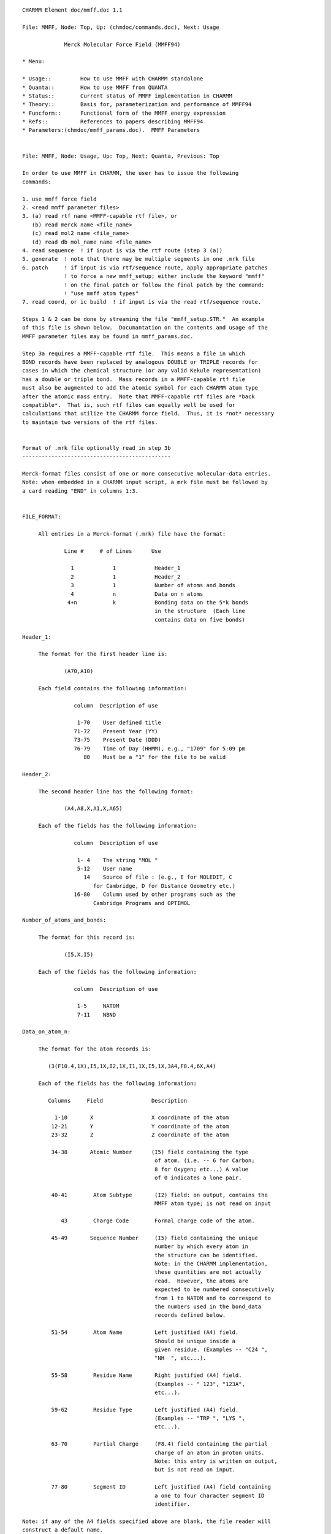 ::

   CHARMM Element doc/mmff.doc 1.1
   
   File: MMFF, Node: Top, Up: (chmdoc/commands.doc), Next: Usage

                Merck Molecular Force Field (MMFF94)

   * Menu:

   * Usage::         How to use MMFF with CHARMM standalone
   * Quanta::        How to use MMFF from QUANTA
   * Status::        Current status of MMFF implementation in CHARMM
   * Theory::        Basis for, parameterization and performance of MMFF94
   * Funcform::      Functional form of the MMFF energy expression
   * Refs::          References to papers describing MMFF94
   * Parameters:(chmdoc/mmff_params.doc).  MMFF Parameters

   
   File: MMFF, Node: Usage, Up: Top, Next: Quanta, Previous: Top

   In order to use MMFF in CHARMM, the user has to issue the following
   commands:

   1. use mmff force field
   2. <read mmff parameter files>
   3. (a) read rtf name <MMFF-capable rtf file>, or
      (b) read merck name <file_name>
      (c) read mol2 name <file_name>
      (d) read db mol_name name <file_name>
   4. read sequence  ! if input is via the rtf route (step 3 (a))
   5. generate  ! note that there may be multiple segments in one .mrk file
   6. patch     ! if input is via rtf/sequence route, apply appropriate patches
                ! to force a new mmff_setup; either include the keyword "mmff" 
                ! on the final patch or follow the final patch by the command:
                ! "use mmff atom types"
   7. read coord, or ic build  ! if input is via the read rtf/sequence route.  

   Steps 1 & 2 can be done by streaming the file "mmff_setup.STR."  An example
   of this file is shown below.  Documantation on the contents and usage of the
   MMFF parameter files may be found in mmff_params.doc.

   Step 3a requires a MMFF-capable rtf file.  This means a file in which 
   BOND records have been replaced by analogous DOUBLE or TRIPLE records for
   cases in which the chemical structure (or any valid Kekule representation)
   has a double or triple bond.  Mass records in a MMFF-capable rtf file 
   must also be augmented to add the atomic symbol for each CHARMM atom type
   after the atomic mass entry.  Note that MMFF-capable rtf files are *back 
   compatible*.  That is, such rtf files can equally well be used for 
   calculations that utilize the CHARMM force field.  Thus, it is *not* necessary 
   to maintain two versions of the rtf files.


   Format of .mrk file optionally read in step 3b
   ----------------------------------------------

   Merck-format files consist of one or more consecutive molecular-data entries.
   Note: when embedded in a CHARMM input script, a mrk file must be followed by
   a card reading "END" in columns 1:3.


   FILE_FORMAT:

   	All entries in a Merck-format (.mrk) file have the format:
 
                Line #     # of Lines      Use
 
                  1            1            Header_1
                  2            1            Header_2
                  3            1            Number of atoms and bonds
                  4            n            Data on n atoms
                 4+n           k            Bonding data on the 5*k bonds 
                                            in the structure  (Each line 
                                            contains data on five bonds)
 
   Header_1:

   	The format for the first header line is:

   		(A70,A10)

   	Each field contains the following information:

                   column  Description of use
 
                    1-70    User defined title
                   71-72    Present Year (YY)
                   73-75    Present Date (DDD)
                   76-79    Time of Day (HHMM), e.g., "1709" for 5:09 pm
                      80    Must be a "1" for the file to be valid
 
   Header_2:

   	The second header line has the following format:

   		(A4,A8,X,A1,X,A65)
	
   	Each of the fields has the following information:

                   column  Description of use
 
                    1- 4    The string "MOL "
                    5-12    User name
                      14    Source of file : (e.g., E for MOLEDIT, C 
   			 for Cambridge, D for Distance Geometry etc.)
                   16-80    Column used by other programs such as the 
   			 Cambridge Programs and OPTIMOL
 
   Number_of_atoms_and_bonds:

   	The format for this record is:

   		(I5,X,I5)

   	Each of the fields has the following information:

                   column  Description of use
 
                    1-5     NATOM
                    7-11    NBND
 
   Data_on_atom_n:

   	The format for the atom records is:

           (3(F10.4,1X),I5,1X,I2,1X,I1,1X,I5,1X,3A4,F8.4,6X,A4)

   	Each of the fields has the following information:
 
           Columns     Field               Description
 
             1-10       X                  X coordinate of the atom
            12-21       Y                  Y coordinate of the atom
            23-32       Z                  Z coordinate of the atom
 
            34-38       Atomic Number      (I5) field containing the type
                                            of atom. (i.e. -- 6 for Carbon;
                                            8 for Oxygen; etc...) A value 
                                            of 0 indicates a lone pair.
 
            40-41        Atom Subtype       (I2) field: on output, contains the
                                            MMFF atom type; is not read on input
 
               43        Charge Code        Formal charge code of the atom.
 
            45-49       Sequence Number     (I5) field containing the unique
                                            number by which every atom in 
                                            the structure can be identified.
                                            Note: in the CHARMM implementation,
                                            these quantities are not actually 
                                            read.  However, the atoms are
                                            expected to be numbered consecutively
                                            from 1 to NATOM and to correspond to 
                                            the numbers used in the bond_data 
                                            records defined below.
 
            51-54        Atom Name          Left justified (A4) field. 
                                            Should be unique inside a
                                            given residue. (Examples -- "C24 ",
                                            "NH  ", etc...).
 
            55-58        Residue Name       Right justified (A4) field.
                                            (Examples -- " 123", "123A",
                                            etc...).
 
            59-62        Residue Type       Left justified (A4) field.
                                            (Examples -- "TRP ", "LYS ",
                                            etc...). 
 
            63-70        Partial Charge     (F8.4) field containing the partial
                                            charge of an atom in proton units.
                                            Note: this entry is written on output,
                                            but is not read on input.

            77-80        Segment ID         Left justified (A4) field containing 
                                            a one to four character segment ID
                                            identifier.
 
   Note: if any of the A4 fields specified above are blank, the file reader will
   construct a default name.
 
   Charge_code:
 
           The valid charge codes are:
 
                   Code            Charge Code
 
                     0              Neutral
                     1               +1
                     2               -1
                     3              Radical
                     4               +2
                     5               -2
                     6               +3
                     7               -3
                     8               +4
                     9               -4

   Bond_data:

   	The block of data at the end of the .mrk file contains the bonding 
   	information.  Each line of bond data can contain a maximum of five 
   	bond definitions.  The format for the bond data is:
		
   		5(I5,X,I5,X,I2,2X)
		
           For each bond definition,
 
   		Field       Description
 
                   IFROM       (I5) Sequence number of the starting 
                               atom of the bond 
 
   		ITO	    (I5) Sequence number of the terminating
                               atom of the bond 
 
   		ITYPE       (I2) Order of the bond. (i.e. 1 for a single 
   			    bond, 2 for a double bond, etc.)
                               Bond orders are always integral
   -------------------------------
   end of mrk format specification
   -------------------------------

   As noted, the .mrk file reader in CHARMM can read concatenated .mrk files. 
   It should also be possible to 'read merck ... append'.
   These two input routes should be equivalent as far as final the data 
   structure is concerned.

   NOTE: 1. no binary parameter files are supported for MMFF.
         2. MMFF is an all hydrogen force field -- i.e., extended atoms
            are not supported

   Format of .mol2 file optionally read in step 3c
   -----------------------------------------------

   SYBYL MOL2-format files provides a complete representation of a molecule for
   use with software from Tripos Inc. (including SYBYL). Details of the format
   can be found in documentation from Tripos Inc.
   Note: when embedded in a CHARMM input script, a mol2 file must be followed by
   a card reading "END" in columns 1:3.


   FILE_FORMAT:

   The exact content of MOL2 files generated by SYBYL may vary based on
   different processing of the molecules. However, it should at least contain
   the following records:

      @<TRIPOS>MOLECULE
      @<TRIPOS>ATOM
      @<TRIPOS>BOND
      @<TRIPOS>SUBSTRUCTURE

   These four sections provide different information about the molecule
   and are necessary to reconstruct the molecule.

   @<TRIPOS>MOLECULE section

   Format:

       mol_name
       num_atoms num_bonds num_subst num_feat num_sets
       mol_type
       charge_type

       mol_name:
       This entry indicates the name of the molecule and has a string format.

       num_atoms:
       This indicates the number of atoms in the molecule. Integer format.

       num_bonds:
       This indicates the number of bonds in the molecule. Integer format.

       num_subst:
       This indicates the number of substructures in the molecule. Integer format.

       num_feat:
       This indicates the number of features in the molecule. Integer format.

       num_sets:
       This indicates the number of sets in the molecule. Integer format.

       mol_type:
       This indicates the molecule type.

       charge_type:
       This indicates the type of charges associated with the molecule.

   @<TRIPOS>ATOM section

       The format of this section contains the following information

       (atom_id atom_name x y z atom_type subst_id subst_name charge)

       and has the following format:

       (I8,A4,4X,3(F10.4),1X,A4,3X,I4,1X,A4,6X,F8.4)

       Each of the fields has the following information:

            column  Field       Description of use

             1- 8   atom_id     the ID number of the atom at the time the mol2
                                file was created
             9-12   atom_name   the name of the atom
            17-26   x           the x coordinate of the atom
            27-36   y           the y coordinate of the atom
            37-46   z           the z coordinate of the atom
            48-51   atom_type   the SYBYL atom type for the atom
            55-58   subst_id    the ID number of the substructure containing
                                the atom
            60-63   subst_name  the name of the substructure containing the atom
            70-77   charge      the charge associated with the atom

   @<TRIPOS>BOND section

       The format of this section contains the following information

       (bond_id origin_atom_id target_atom_id bond_type)

       and has the following format:

       (1X,3I5,1X,2A)

       Each of the fields has the following information:

            column  Field         Description of use

             2- 6  bond_id        the ID number of the bond at the time the mol2
                                  file was created
             7-11  origin_atom_id the ID number of the atom at one end of the bond
            12-16  target_atom_id the ID number of the atom at the other end
                                  of the bond
            18-19  bond_type      the SYBYL bond type

   @<TRIPOS>SUBSTRUCTURE section

       The data line contains the substructure ID, name, root atom of the
       substructure, substructure type, dictionary type, chain type, subtype,
       number of inter substructure bonds, SYBYL status bits, and user defined
       comment. Information contained in this section is not read nor used by
       the MMFF module. The format is open for this section.


   Format of .mol2 file optionally read in step 3d
   -----------------------------------------------

   SYBYL MOL2 database files have a format identical to that described in
   step 3c. If the database is read in as an external file, there is no need
   to put "END" at the end of every mol2 molecule.

   -------------------------------
   end of mol2 format specification
   -------------------------------

   NOTE: (1) Each atom in the MOL2 file should have a unique atom name in order
             for the MMFF bond types to be assigned properly.
         (2) For external database reading capability, the maximum length of
             a molecule name in the MOL2 database file is currently set to be
             a string of 20 UPPERCASE characters. A molecule name is read in
             the line of mol_name in @<TRIPOS>MOLECULE section.
         (3) Due to the fact that bonds are not explicitly typed in the MOL2
             format, a conversion of MOL2 non-integer bond type (e.g. ar and am)
             into MMFF recognizable type was made.  The type of an amide bond
             is always set to be 2. For aromatic bonds within an aromatic ring,
             they are assigned to be alternating single and double bonds.
             The algorithm first separates aromatic bonds (and the associated
             atoms) from any integer-type bond. It arbitrarily sets the first
             aromatic bond to be a single bond and then starts a loop of
             aromatic bond assignment. During the course of assignment,
             the surrounding connectivity information of an atom with aromatic
             bond type is taken into account.  However, problems may still occur
             during this step. The authors welcome reports of any problematic
             molecules.

   Examples of MMFF usage in CHARMM are given in mmff*.inp files in the test 
   directory.

   
   File: MMFF, Node: Quanta, Up: Top, Next: Status, Previous: Usage

   Here is the current "prescription" for to use MMFF in CHARMm from
   QUANTA.

   (1) In the CHARMm menu, select "MMFF" within the "CHARMm MODE" menu item.

   (2) Proceed as you normally would; until an alternative MODE is selected,  
       all requests for CHARMm energy services will use the MMFF force field.

   Note: QUANTA communicates with CHARMm by writing a .mrk (Merck-format) file
   named .charmm_mmff.  Because MMFF does not recognize special "aromatic" or
   "resonant" bond orders (e.g., 7), a translation to a 'Kekule' structure is
   made as the .mrk file is being written.  On some ocassions, the routines in
   QUANTA that make this translation (as of February 1996) do so incorrectly.  
   It is therefore safest - and sometimes *necessary* - for the QUANTA user to
   first employ the Molecular Editor to change the structure to Kekule format,
   to examine it visually, and to repair incorrect bonding if needed.

   Quanta also sends the requisite "stream mmff_setup.STR" and "read Merck"
   commands to CHARMm.  A typical mmff_setup.STR file is shown below:

   mmff_setup.STR
   --------------
   * setup of MMFF in CHARMM
   *
   use mmff force field

   open read form unit 1 name "$CHM_DATA/MMFFSUP.PAR"
   read parameter card mmff SUPP unit 1
   read parameter card mmff PROP name "$CHM_DATA/MMFFPROP.PAR"
   read parameter card mmff SYMB name "$CHM_DATA/MMFFSYMB.PAR"
   read parameter card mmff DEFI name "$CHM_DATA/MMFFDEF.PAR"
   read parameter card mmff BNDK name "$CHM_DATA/MMFFBNDK.PAR"
   read parameter card mmff HDEF name "$CHM_DATA/MMFFHDEF.PAR"
   read parameter card mmff AROM name "$CHM_DATA/MMFFAROM.PAR"
   read parameter card mmff VDW  name "$CHM_DATA/MMFFVDW.PAR"
   read parameter card mmff BOND name "$CHM_DATA/MMFFBOND.PAR"
   read parameter card mmff CHRG name "$CHM_DATA/MMFFCHG.PAR"
   read parameter card mmff PBCI name "$CHM_DATA/MMFFPBCI.PAR"
   read parameter card mmff ANGL name "$CHM_DATA/MMFFANG.PAR"
   read parameter card mmff STBN name "$CHM_DATA/MMFFSTBN.PAR"
   read parameter card mmff DFSB name "$CHM_DATA/MMFFDFSB.PAR"
   read parameter card mmff OOPL name "$CHM_DATA/MMFFOOP.PAR"
   read parameter card mmff TORS name "$CHM_DATA/MMFFTOR.PAR"
   close unit 1

   return

   
   File: MMFF, Node: Status, Up: Top, Next: Theory, Previous: Quanta

   Status of MMFF implementation into CHARMM (February 1996)
   =============================================================

   This implementation of MMFF in CHARMM is principally due to Ryszard
   Czerminski (MSI) and Jay Banks (first of MSI, later a consultant
   to Merck and to NIH), working in conjunction with Tom Halgren (Merck).

   Features currently supported in CHARMM/MMFF

     (1) energy, first & second derivatives
     (2) minimization
     (3) dynamics
     (4) most ATOM based cutoff options (force switch is not implemented for
         vdW interactions; for vdW force shift, a generalized version is used 
         with beta=4 -- see Steinbach and Brooks, J. Comput. Chem., 15, 667-683 
         (1994)). 
     (5) fast routines, implelented using the "PARVEC" paradigm
     (6) the multiple time step algorithm (should work, if it does not use custom 
         calls for energy services)
     (7) PERT, BLOCK, and TSM free energy methods, but only for a limited range 
         of problems.  The current MMFF setup code requires that the input 
         structure be a valid chemical species (e.g., no more than four bonds 
         to carbon), and therefore does not allow for dummy atoms.  However, 
         it should be possible to use TSM for internal-coordinate perturbations 
         and BLOCK for perturbations in which the blocks are not interbonded 
         (examples are given in the mmff*pert*.inp scripts that may be found in 
         the test directory).  For PERT, it is also possible to use rtf/sequence 
         input and to add dummy atom(s) after the "generate" command has done a 
         MMFF  setup on the original data structure.  This would be accomplished 
         by applying one or more patches and then, without repeating the MMFF 
         setup (e.g., without again giving the generate command), using scalar 
         commands to set the MMFF atom types and partial charges.  See the 
         mmff_pert.inp script that may be found in the test directory (if it is 
         up to date). In this case, parameters for the dummy atom(s) are read 
         from the MMFFSUP.PAR supplementary-parameters file. An example of such 
         a file is shown below:

      -------------------------- MMFFSUP.PAR ------------------------------------
          1    1    0    0    1    0    0    2
      !  NV,  NS, MUA,  NQ,  NB,  NO, NSB,  NT
      !
      ! NV    - supplementary VDW parameters
      ! NS    - supplementary BOND strech parameters
      ! MUA   - not used
      ! NQ    - supplementary CHARge parameters
      ! NB    - supplementary ANGL bending parameters
      ! NO    - supplementary OOPL parameters
      ! NSB   - not used
      ! NT    - supplementary TORSional parameters
      !
      VDW
         0.25      0.2       12.       0.8        0.5
         99     0.100     0.100     0.100     0.000 - DUMMY
      BOND
      0   5   99     1.000     0.500   parameters for dummy atoms
      ANGLE
      0   1    5   99     0.100   120.000   parameters for dummy atoms
      TORSION
      0  99    5    1    5   0.000   0.000   0.100   parameters for dummy atoms
      0  99    5    1    6   0.000   0.000   0.100   parameters for dummy atoms
      ----------------------------------------------------------------------------


   Major features NOT currently implemented in CHARMM/MMFF:

     (1) bonds between primary atoms and image atoms.
     (2) Some cutoff options.  In particular,
           group-based cutoffs are not supported.
     (3) Fast multipoles.


   Other known limitations:

     (1) correlation analysis tools have not been implemented for MMFF specific 
         energy terms -- e.g. it is not possible to calculate the correlation
         function for an out-of-plane bending angle, etc ...     
     (2) .mrk files do not have group information -- i.e. residues = groups
     (3) only all-atom models (no extended atoms)

   There are probably other problems/limitations/bugs. Your comments about 
   limitations of the current MMFF implementation in CHARMM (and bugs) will be 
   very valuable.

   Similarly, comments about deficiencies (as well as of particular strengths!) 
   of the current MMFF parametrization would be very valuable for Tom Halgren, 
   the author of MMFF.

   Please direct comments to:

   Ryszard Czerminski, MSI
   e-mail: ryszard@msi.com
   phone:  (617)229-8875 x 217

   Tom Halgren, Merck Research Laboratories.
   e-mail: halgren@merck.com
   phone: (908) 594-7735

   KNOWN BUGS:

   
   File: MMFF, Node: Theory, Up: Top, Next: Refs, Previous: Status
                      The Merck Molecular Force Field (MMFF94)

          A Broadly Parameterized, Computationally Derived Force Field 
                     for Organic and Bio-organic Systems 

                              Thomas A. Halgren
 
                 Merck Research Laboratories, Rahway, New Jersey 07065

                                February, 1996


   1. Introducing The Merck Molecular Force Field.

   The Merck Molecular Force Field (MMFF) represents a systematic attempt
   to combine the best features of such well-regarded force fields as MM3,
   OPLS, AMBER, and CHARMM into a *single* force field that is equally
   adept in small-molecule and macromolecular applications.  In particular,
   MMFF strives for MM3-like accuracy for small molecules in a force field
   that can be used with confidence in condensed-phase simulations.  

   References to five papers introducing MMFF94 are given elsewhere within
   this documentation.


   2. The Basis and Motivation for the Formulation of MMFF.

   Ideally, a single molecular mechanics/dynamics force field would reproduce 
   all of the following, and other, molecular properties accurately both in 
   gas-phase and in condensed-phase simulations: 

   	* molecular geometries
   	* conformational and stereoisomeric energies
   	* torsional barriers and torsion-profile energies
   	* intermolecular-interaction energies
   	* intermolecular-interaction geometries
   	* vibrational frequencies
   	* heats of formation

   Because of their relatively simple construction, however, current force 
   fields necessarily make a variety of compromises.  MMFF94 focusses on 
   accurately reproducing conformational and intermolecular-interaction energies.
   It also regards molecular geometries, torsional barriers, and intermolecular-
   interaction geometries as being relatively important.  Vibrational 
   frequencies have been parameterized against a combination of theoretical
   and experimental data, but are regarded as being less important.  Heats of 
   formation are not normally needed to understand such qunatities as differences 
   in ligand-enzyme binding energies, and are not addressed in MMFF. 

   To be widely applicable, MMFF could not be parameterized against experimental 
   data because far too little data of high quality are available, especially for 
   conformational and intermolecular-interaction energies.  Instead, MMFF has 
   been derived almost solely from computational data, though experimental data
   have been used liberally in its validation.

   Many of the processes we wish to model at Merck occur in condensed phases.  
   Like many other well-known force fields, MMFF therefore employs effective pair 
   potentials that reflect in an averaged sense the enhancement of the charge 
   distribution in a high-dielectric medium due to molecular polarizability; a 
   better, but still future, approach would of course be to include polarizability 
   explicitly.  


   3. Discussion

   The principal distinguishing feature of MMFF is that it is primarily
   computationally derived.  This approach is made possible because of recent
   increases in computing power; it is made necessary because pertinent
   experimental data are lacking for many of the chemical structures a force field
   suitable for general use in chemical and pharmaceutical applications must be
   prepared to handle.  MMFF's parameterization utilizes a large amount of
   high-quality computational data -- ca. 500 molecular structures optimized at
   the HF/6-31G* level, 475 structures optimized at the MP2/6-31G* level, 380
   structures evaluated at the composite "MP4SDQ/TZP" level using MP2/6-31G*-
   optimized geometries, and 1450 structures evaluated in single-point 
   calculations at the MP2/TZP level. This core has been significantly expanded 
   by using data from approximately 2800  Cambridge Structural Database 
   structures in conjunction with additional computational data and with a 
   series of carefully calibrated empirical rules and default-parameter 
   assignment procedures.  This expanded parametrization embraces nearly all 
   stable organic compounds in a systematic, objective, and consistent way, 
   making "missing parameters" virtually a thing of the past.

   The computationally derived "core" MMFF parameters cover a broad range
   of functional groups.  Among "monofunctional" chemical families, MMFF has been
   parameterized for alkanes, alkenes, alcohols, phenols, ethers, aldehydes,
   ketones, ketals, acetals, hemiketals, hemiacetals, amines, amides, peptides,
   ureas, imides, carboxylic acids, esters, carboxylate anions, ammonium cations,
   thiols, mercaptans, disulfides, halides (chlorides and fluorides), imines,
   iminium cations, amine N-oxides, hydroxylamines, hydroxamic acids, amidines,
   guanidines, amidinium cations, guanidinium cations, imadazolium cations,
   aromatic hydrocarbons, and heteroaromatic compounds.  The structural coverage
   is quite broad for many of these chemical families, but still is somewhat 
   limited for others. 

   Many of the bifunctional compounds included in the parameterization are
   unsaturated analogs of families listed above, i.e.: conjugated alkenes and
   aromatic hydrocarbons (e.g., styrenes); alpha,beta-unsaturated variants of
   amides, imines, aldehydes, ketones, carboxylic acids, esters, and carboxylate
   anions; vinylic ethers, alcohols, amines and esters; and allylic aldehydes,
   ketones, amines and alcohols.  Other bifunctional compounds include:
   beta-ketoacids; beta-hydroxyesters; dicarboxylic acids; 1,2-diols, 1,2-diamines
   and 1,2-dithiols; and nonconjugated dienes.  A limited selection of alkanes,
   amines, ketones, halides and ethers containing 4- or 5-membered rings has also
   been included. Compounds containing SO2 and phosphate groups have been 
   parameterized as a part of the extension of MMFF's parameterization mentioned 
   above. 

   Another important advantage of MMFF is that nearly all of its parameters
   have been determined in a mutually consistent fashion from the full set
   of computational data.  In most other force fields, parameters are
   determined for one functional group at a time, and then frozen before
   moving on to the next functional group.  This approach fails to allow
   for correlations that can make one subset of the parameters
   inappropriate for fitting data on subsequent functional groups.  MMFF's
   derivation, in contrast, simultaneously employed all data (e.g., on
   conformational energies) in determining the associated parameters (e.g.,
   torsion).  Furthermore, the parameter derivation procedures were
   iterated between three and four times, in order to allow each class of
   parameters (e.g., bond and angle reference values, quadratic force 
   constants, charges, torsion parameters) to be determined in a mutually 
   consistent fashion in the context of successively refined values for 
   parameters belonging to other classes.

   The reliance almost solely on computational data, the quality and
   quantity of the supporting ab initio calculations, and the methodology
   used in deriving mutually consistent values for most classes of
   parameters, together with novel elements of its functional form, combine
   to make MMFF's derivation unusual and possibly unique.  They also
   combine to produce a force field that by contemporary standards
   performs very well.  MMFF reproduces the computational data used in its
   parameterization with rms deviations of 0.006 angs for bond lengths,
   1.16 deg for bond angles, 5 deg for most torsion angles, 0.31 kcal/mol
   for conformational energies, and 0.50 kcal/mol for comparisons of
   relative energies along torsion profiles.  Crucially important
   intermolecular-interaction energies and geometries closely adhere to
   benchmarks established using ab initio calculations on small-molecule dimers. 
   Molecular charge distributions are also described reasonably well: rms 
   deviations are 0.39 D for HF/6-31G* molecular dipole moments and 5.5 deg 
   for dipole directions.  

   In addition, MMFF predicts experimental bond lengths, bond angles, and 
   vibrational frequencies essentially as accurately as does MM3, and 
   reproduces conformational energies and rotational barriers to 
   0.4 kcal/mol rms, about as well as can be expected given the disparate
   nature and uncertain accuracy of the experimental results. These results 
   are encouraging, because they demonstrate that fitting MMFF to high-quality 
   theoretical data has simultaneously conferred the ability to fit experiment.  
   In contrast to experimentally derived force fields, MMFF's great strength is 
   that it can be expected to perform equally well for the wide range of systems 
   for which it has been parameterized but for which no experimental data are 
   available. 

   I expect a computational approach like the one employed for MMFF to be
   indispensable in future efforts to derive still more accurate force
   fields which, for example, may explicitly incorporate polarizability and
   represent the electrostatic potential more accurately than is possible
   using only atom-centered charges.  Fortunately, further improvements in
   computer technology can be expected to make it increasingly feasible
   both to utilize the more complex force fields which result and to employ
   even more rigorous computational models to generate the data needed to
   parameterize them.  I doubt that any other approach will be capable of
   producing a physically superior force field which not only performs
   accurately in condensed-phase simulations but is parameterized sufficiently 
   broadly to support the full range of significant pharmaceutical, organic and 
   biochemical applications.


   
   File: MMFF, Node: Funcform, Up: Top, Next: Top, Previous: Theory


           The MMFF energy expression can be written as

   EMMFF = Sum EBij  + Sum EAijk  + Sum EBAijk  + Sum EOOPijk;l  	          (1)
                     + Sum ETijkl  + Sum EvdWij  + Sum EQij

   where the constituent terms, each expressed in kcal/mol, are defined as 
   shown below.

   1. Bond Stretching.  MMFF employs the quartic function:  

   EBij  =  0.5*143.9325*kbIJ*Drij**2*(1 + cs*Drij + 7/12 cs**2*Drij**2),    (2)

   where kbIJ is the force constant in md/angs, Drij = rij - roIJ is the
   difference in Angstroms between actual and reference bond lengths, and cs = -2
   angs**(-1) is the "cubic stretch" constant.  This function corresponds to an
   expansion through fourth order of a Morse function with an "alpha" of 2
   angs**(-1).  Results published in a recent high-level ab initio study [1] show
   this value for alpha to be a representative one.  Note: throughout this
   Account, the indices i, j, k, ... represent atoms and I, J, K, ... denote the
   corresponding numerical MMFF atom types. 

   2. Angle Bending.  MMFF normally uses the cubic expansion:

   EAijk  =  0.5 * 0.043844 * kaIJK * DTijk**2 * (1 + cb*DTijk),             (3)
 
   where kaIJK is the force constant in md-ang/rad**2, DTijk = Tijk - ToIJK is
   the difference between actual and reference bond angles in degrees, and
   cb = -0.007 deg**(-1) is the "cubic-bend" constant.  

   For linear or near-linear bond angles, MMFF instead employs the well-behaved 
   form used in DREIDING [2] and UFF [3]:

   EAijk  =  143.9325 * kaIJK * (1 + cos(Tijk))                             (4)

   3. Stretch-Bend Interactions.  MMFF employs the form:

   EBAijk   = 2.51210 * (kbaIJK * Drij + kbaKJI * Drkj) * DTijk,             (5)

   where kbaIJK and kbaKJI are force constants in md/rad which couple the i-j and 
   k-j  stretches to the i-j-k bend, and Drij, Drjk and DTijk are as defined
   above. Stretch-bend interactions are omitted for linear bond angles. 

   4. Out-of-Plane Bending at Tricoordinate Centers.  MMFF uses the form:

   EOOPijk;l  =  0.5 * 0.043844 * koopIJK;L * Xijk;l**2,                     (6) 
 
   where koopIJK;L is the force constant in md-angs/rad**2 and Xijk;l is the
   Wilson angle [4] in degrees between the bond j-l and the plane i-j-k. Because
   it uses eq 3 for the "in-plane" angles, MMFF is able to properly describe the
   nonplanar centers found, e.g., in enamines, sulfonamides, and even amides. 

   5. Torsion Interactions.  MMFF uses the three-fold representation employed 
   in MM2 and MM3, where W is the i-j-k-l dihedral angle:

   ETijkl = 0.5 * (V1 (1 + cosW) + V2 (1 - cos2W) + V3 (1 + cos3W))          (7)

           6. Van der Waals Interactions.  MMFF employs the recently developed
   "Buffered 14-7" form (eq 8) together with an expression which relates the
   minimum-energy separation R*II to the atomic polarizability aI (eq 9), a
   specially formulated combination rule (eqs 10, 11), and a Slater-Kirkwood
   expression for the well depth epsIJ (eq 12) [5]: 

   Evdwij  =  epsIJ*{1.07R*IJ/(Rij+0.07R*IJ)}**7 *  
                    {1.12 R*IJ**7/(Rij**7 + 0.12R*IJ**7) - 2}                (8)

   R*II = AI * aI**(0.25)                                                    (9)

   R*IJ =  0.5 * (R*II + R*JJ) * (1 + 0.2 (1 - exp(-12*gIJ**2)))            (10) 

   gIJ = (R*II - R*JJ)/(R*II + R*JJ)                                        (11)

   eIJ =  181.16*GI*GJ*aIaJ/[(aI/NI)**0.5 + (aJ/NJ)**0.5]*R*IJ**(-6)        (12)

   Most vdW well depths and radii conform to simple systematic trends 
   adduced from high-quality experimental data on vdW interactions of rare-
   gas atoms and of small molecules with one another [5]

           7. Electrostatic Interactions.  MMFF uses the buffered Coulombic 
   form

   EQij  =  332.0716*qi*qj/(D*(Rij + d)),                                   (13)

   where qi and qj are partial atomic charges, Rij is the internuclear separa-
   tion in angs, d = 0.05 angs is the "electrostatic buffering" constant, and D is
   the "dielectric constant" (normally taken as D = 1, though use of a distance-
   dependent dielectric constant is also supported).  Partial atomic charges qi
   are constructed from initial full or fractional formal atomic charges (usually
   zero, but, e.g., -0.5 for carboxylate oxygens) by adding contributions from
   bond charge increments wKI which describe the polarity of the bonds to atom i
   >from attached atoms k.  Specifically, MMFF computes qi as 

   qi = q0i + Sum wKI                                                       (14)

   where wIK= - wKI. 1,4-interactions are scaled by a factor of 0.75.  Distance 
   buffering (d > 0) prevents infinite attractive electrostatic energies from 
   overwhelming the bounded repulsive vdW interaction given by eq 8 as 
   oppositely charged atomic centers approach.  

   Unlike MM2 and MM3, MMFF employs a unit dielectric constant, and
   thereby allows straightforward application to condensed-phase simulations
   employing explicit solvent molecules.  Like AMBER [6], CHARMM [7], OPLS [8] and
   other force fields used in molecular dynamics simulations, MMFF describes
   hydrogen bonding interactions as being essentially electrostatic in nature,
   whereas MM2 (1987 parameters and later) and MM3 in some cases attribute a
   significant portion of the stabilization energy to an attractive vdW term which
   would not be attenuated upon immersion in a high-dielectric medium.  This
   difference, too, may serve to make MMFF more readily applicable to
   condensed-phase simulations. 


   References:

   [1] Orozco, M.; Luque, F. J. J. Comput. Chem. 1993, 881-894.

   [2] Mayo, S. L.; Olafson, B. D.; Goddard III, W. A. J. Phys. Chem. 1990, 94,
   8897. 

   [3] Rappe, A. K.; Casewit, C. J.; Colwell, K. S.; Goddard III, W. A; Skiff, W.
   M. J. Am. Chem. Soc. 1992, 114, 10024-10035, and references therein. 

   [4] Wilson, E. B., Jr; Decius, J. C.; Cross, P. C., Molecular Vibrations;
   Dover: New York, 1955, Chapter 4. 

   [5] Halgren, T. A. J. Am. Chem. Soc. 1992, 114, 7827-7843.

   [6] Weiner, S. J.; Kollman, P. A.; Nguyen, D. T.; Case, D. A. J. Comput. Chem. 
   1986, 7, 230-252;  Weiner, S. J.; Kollman, P. A.; Nguyen, D. T.; Case, D. A.; 
   Singh, U. C.; Ghio, C.; Alagona, G.; Profeta, S.; Weiner, P. J. Am. Chem. Soc. 
   1984, 106, 765-784. 

   [7] Brooks, B. R.; Bruccoleri, R. E.; Olafson, B. D.; States, D. J.;
   Swaminathan, S.; Karplus, M. J. Comput. Chem. 1983, 4, 187-217. 

   [8] Jorgensen, W. L.; Tirado-Rives, J. J. Am. Chem. Soc. 1988, 110, 1657-
   1666, and references therein.


   
   File: MMFF, Node: Refs, Up: Top, Previous: Funcform, Next: Top

   The following five papers introduce the MMFF94 force field:

   [1] "Merck Molecular Force Field. I. Basis, Form, Scope, Parameterization, and
   Performance of MMFF94," Thomas A. Halgren, J. Comput. Chem., 17, 490-519 
   (1996).

   [2] "Merck Molecular Force Field. II. MMFF94 van der Waals and Electrostatic
   Parameters for Intermolecular Interactions," Thomas A. Halgren, J. Comput. 
   Chem., 17, 520-552 (1996)

   [3] "Merck Molecular Force Field. III. Molecular Geometries and Vibrational 
   Frequencies for MMFF94," Thomas A. Halgren, J. Comput. Chem., 17, 553-586 
   (1996).

   [4] "Merck Molecular Force Field. IV. Conformational Energies and Geometries 
   for MMFF94," Thomas A. Halgren and Robert B. Nachbar, J. Comput. Chem., 17, 
   587-615 (1996).

   [5] "Merck Molecular Force Field. V. Extension of MMFF94 Using Experimental
   Data, Additonal Computational Data, and Empirical Rules," Thomas A. Halgren, 
   J. Comput. Chem., 17, 616-641 (1996).



